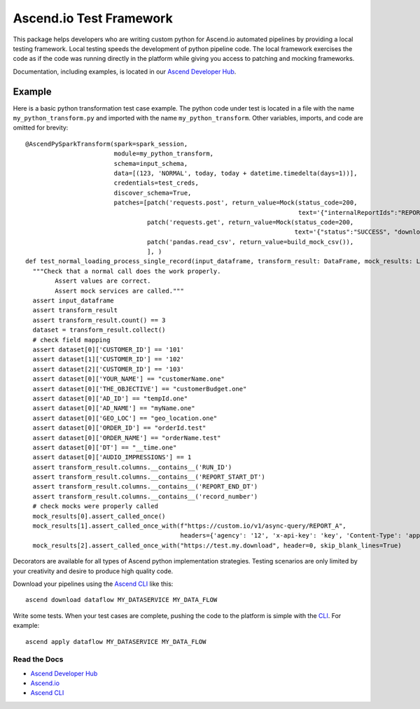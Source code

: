 ========================
Ascend.io Test Framework
========================

This package helps developers who are writing custom python for Ascend.io automated pipelines by providing a local
testing framework. Local testing speeds the development of python pipeline code. The local framework exercises the
code as if the code was running directly in the platform while giving you access to patching and mocking frameworks.

Documentation, including examples, is located in our `Ascend Developer Hub <https://developer.ascend.io>`_.

Example
------------
Here is a basic python transformation test case example. The python code under test is located in a file
with the name ``my_python_transform.py`` and imported with the name ``my_python_transform``. Other variables,
imports, and code are omitted for brevity::

    @AscendPySparkTransform(spark=spark_session,
                            module=my_python_transform,
                            schema=input_schema,
                            data=[(123, 'NORMAL', today, today + datetime.timedelta(days=1))],
                            credentials=test_creds,
                            discover_schema=True,
                            patches=[patch('requests.post', return_value=Mock(status_code=200,
                                                                              text='{"internalReportIds":"REPORT_A"}')),
                                     patch('requests.get', return_value=Mock(status_code=200,
                                                                             text='{"status":"SUCCESS", "downloadLink": "https://test.my.download"}')),
                                     patch('pandas.read_csv', return_value=build_mock_csv()),
                                     ], )
    def test_normal_loading_process_single_record(input_dataframe, transform_result: DataFrame, mock_results: List[Mock]):
      """Check that a normal call does the work properly.
            Assert values are correct.
            Assert mock services are called."""
      assert input_dataframe
      assert transform_result
      assert transform_result.count() == 3
      dataset = transform_result.collect()
      # check field mapping
      assert dataset[0]['CUSTOMER_ID'] == '101'
      assert dataset[1]['CUSTOMER_ID'] == '102'
      assert dataset[2]['CUSTOMER_ID'] == '103'
      assert dataset[0]['YOUR_NAME'] == "customerName.one"
      assert dataset[0]['THE_OBJECTIVE'] == "customerBudget.one"
      assert dataset[0]['AD_ID'] == "tempId.one"
      assert dataset[0]['AD_NAME'] == "myName.one"
      assert dataset[0]['GEO_LOC'] == "geo_location.one"
      assert dataset[0]['ORDER_ID'] == "orderId.test"
      assert dataset[0]['ORDER_NAME'] == "orderName.test"
      assert dataset[0]['DT'] == "__time.one"
      assert dataset[0]['AUDIO_IMPRESSIONS'] == 1
      assert transform_result.columns.__contains__('RUN_ID')
      assert transform_result.columns.__contains__('REPORT_START_DT')
      assert transform_result.columns.__contains__('REPORT_END_DT')
      assert transform_result.columns.__contains__('record_number')
      # check mocks were properly called
      mock_results[0].assert_called_once()
      mock_results[1].assert_called_once_with(f"https://custom.io/v1/async-query/REPORT_A",
                                              headers={'agency': '12', 'x-api-key': 'key', 'Content-Type': 'application/json'})
      mock_results[2].assert_called_once_with("https://test.my.download", header=0, skip_blank_lines=True)


Decorators are available for all types of Ascend python implementation strategies. Testing scenarios are only limited
by your creativity and desire to produce high quality code.

Download your pipelines using the `Ascend CLI <https://pypi.org/project/ascend-io-cli/>`_ like this::

    ascend download dataflow MY_DATASERVICE MY_DATA_FLOW

Write some tests. When your test cases are complete, pushing the code to the platform is simple with
the `CLI <https://pypi.org/project/ascend-io-cli/>`_. For example::

    ascend apply dataflow MY_DATASERVICE MY_DATA_FLOW



---------------
Read the Docs
---------------
* `Ascend Developer Hub <https://developer.ascend.io>`_
* `Ascend.io <https://www.ascend.io>`_
* `Ascend CLI <https://pypi.org/project/ascend-io-cli/>`_
